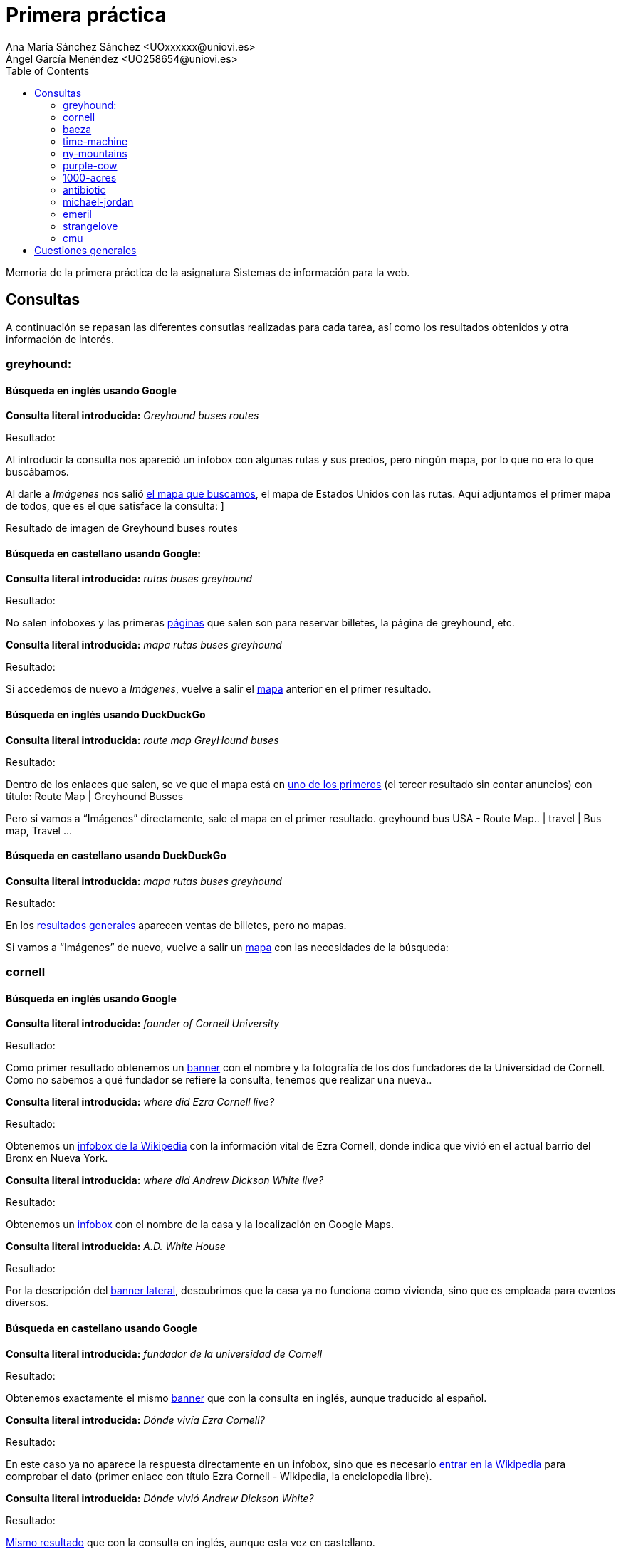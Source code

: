 ﻿= Primera práctica
Ana María Sánchez Sánchez <UOxxxxxx@uniovi.es>
Ángel García Menéndez <UO258654@uniovi.es>
:toc: left
:doctype: article

Memoria de la primera práctica de la asignatura Sistemas de información para la web.

== Consultas
A continuación se repasan las diferentes consutlas realizadas para cada tarea, así como los resultados obtenidos y otra información de interés.

=== greyhound:

==== Búsqueda en inglés usando Google

**Consulta literal introducida:** _Greyhound buses routes_

Resultado: 

Al introducir la consulta nos apareció un infobox con algunas rutas y sus precios, pero ningún mapa, por lo que no era lo que buscábamos. 

Al darle a _Imágenes_ nos salió https://www.google.com/search?q=Greyhound+buses+routes&rlz=1C1GCEU_esES866ES866&sxsrf=ACYBGNSNLckX1w0QsOl666eHpdrCctP9RA:1568296408261&source=lnms&tbm=isch&sa=X&ved=0ahUKEwihocSyt8vkAhVbPcAKHXNzBqAQ_AUIEigB&biw=958&bih=959#imgrc=-fxjiagniRK6QM:[el mapa que buscamos], el mapa de Estados Unidos con las rutas. Aquí adjuntamos el primer mapa de todos, que es el que satisface la consulta:
]

Resultado de imagen de Greyhound buses routes 

==== Búsqueda en castellano usando Google:


**Consulta literal introducida:** _rutas buses greyhound_
                
Resultado: 

No salen infoboxes y las primeras https://www.google.com/search?safe=active&rlz=1C1GCEU_esES866ES866&biw=958&bih=959&sxsrf=ACYBGNTdhFAgl91XSNLKOMAGCF06nUnGXQ%3A1568296648665&ei=yE56Xb6jKMrWgQbzwYrQAQ&q=rutas+buses+greyhound&oq=rutas+buses+greyhound&gs_l=psy-ab.3..33i160.78364.78364..78946...0.1..0.100.100.0j1......0....2j1..gws-wiz.......0i71.-ly0_OTgIFQ&ved=0ahUKEwi-p5WluMvkAhVKa8AKHfOgAhoQ4dUDCAs&uact=5[páginas] que salen son para reservar billetes, la página de greyhound, etc.

**Consulta literal introducida:** _mapa rutas buses greyhound_

Resultado:

Si accedemos de nuevo a _Imágenes_, vuelve a salir el https://www.google.com/search?safe=active&rlz=1C1GCEU_esES866ES866&biw=958&bih=959&tbm=isch&sxsrf=ACYBGNQpg6SX9ts13XJiEtMNcfbQ3ShJsw%3A1568296766365&sa=1&ei=Pk96XcP5FcmNlwTu8q6wCQ&q=mapa+rutas+buses+greyhound&oq=mapa+rutas+buses+greyhound&gs_l=img.3...9671.10136..10371...0.0..0.119.443.4j1......0....1..gws-wiz-img.wSQ61Fuyw7o&ved=0ahUKEwjDkKXduMvkAhXJxoUKHW65C5YQ4dUDCAY&uact=5[mapa] anterior en el primer resultado.

==== Búsqueda en inglés usando DuckDuckGo


**Consulta literal introducida:** _route map GreyHound buses_
                
Resultado: 

Dentro de los enlaces que salen, se ve que el mapa está en https://www.greyhound.co.za/route-map/[uno de los primeros] (el tercer resultado sin contar anuncios) con título: Route Map | Greyhound Busses

Pero si vamos a “Imágenes” directamente, sale el mapa en el primer resultado.      
 greyhound bus USA - Route Map.. | travel | Bus map, Travel ... 

==== Búsqueda en castellano usando DuckDuckGo

**Consulta literal introducida:** _mapa rutas buses greyhound_
                
Resultado: 

En los https://duckduckgo.com/?q=mapa+rutas+buses+greyhound&t=h_&ia=web[resultados generales] aparecen ventas de billetes, pero no mapas.

Si vamos a “Imágenes” de nuevo, vuelve a salir un http://www.nautiliaonline.com/2011/07/el-servicio-menguante-de-autobuses-en.html[mapa] con las necesidades de la búsqueda:

=== cornell

==== Búsqueda en inglés usando Google

**Consulta literal introducida:** _founder of Cornell University_

Resultado: 

Como primer resultado obtenemos un https://www.google.com/search?q=founder+of+Cornell+University&rlz=1C1GCEU_esES866ES866&oq=founder+of+Cornell+University&aqs=chrome..69i57.5534j0j8&sourceid=chrome&ie=UTF-8[banner] con el nombre y la fotografía de los dos fundadores de la Universidad de Cornell. Como no sabemos a qué fundador se refiere la consulta, tenemos que realizar una nueva.. 

**Consulta literal introducida:** _where did Ezra Cornell live?_

Resultado: 
        
Obtenemos un https://www.google.com/search?safe=active&rlz=1C1GCEU_esES866ES866&sxsrf=ACYBGNS_AxLitB_40kmrlODeePJLeAbgUw%3A1568297333077&ei=dVF6Xe6nBM6ChbIPj6eVgAc&q=where+did+Ezra+Cornell+live%3F&oq=where+did+Ezra+Cornell+live%3F&gs_l=psy-ab.3..33i160l2.2872.6761..6903...0.0..0.107.1339.14j2......0....1..gws-wiz.......35i304i39j0i7i30j0i8i7i30j0i13i30j0i8i13i30j0i30j0i22i30j33i21.rMFFBy5ogko&ved=0ahUKEwiutsLrusvkAhVOQUEAHY9TBXAQ4dUDCAs&uact=5[infobox de la Wikipedia] con la información vital de Ezra Cornell, donde indica que vivió en el actual barrio del Bronx en Nueva York.

**Consulta literal introducida:** _where did Andrew Dickson White live?_

Resultado: 
        
Obtenemos un https://www.google.com/search?safe=active&rlz=1C1GCEU_esES866ES866&sxsrf=ACYBGNQOr9vnlqnG9rbAlRc_St_GdkSTDA%3A1568297334389&ei=dlF6XaC2F43agQbs4ofwDA&q=where+did+Andrew+Dickson+White+live%3F&oq=where+did+Andrew+Dickson+White+live%3F&gs_l=psy-ab.3..33i160.40195.44671..44799...0.0..0.142.1714.7j9......0....1..gws-wiz.......35i304i39j0i13i30j33i10j33i21.vJaBqA_FMNo&ved=0ahUKEwigyZLsusvkAhUNbcAKHWzxAc4Q4dUDCAs&uact=5[infobox] con el nombre de la casa y la localización en Google Maps.

**Consulta literal introducida:** _A.D. White House_

Resultado: 
        
Por la descripción del https://www.google.com/search?safe=active&rlz=1C1GCEU_esES866ES866&sxsrf=ACYBGNSYU_adPLTCSTT_ZoOWvmzxQ8qF1g%3A1568297380817&ei=pFF6XZbCMcuS8gLFv5HwCA&q=A.D.+White+House&oq=A.D.+White+House&gs_l=psy-ab.3..0i203l2j0i22i30j0i22i10i30l2j0i22i30.184213.184213..185566...0.0..0.133.133.0j1......0....2j1..gws-wiz.3gM5zFHZUKQ&ved=0ahUKEwiWpKSCu8vkAhVLiVwKHcVfBI4Q4dUDCAs&uact=5[banner lateral], descubrimos que la casa ya no funciona como vivienda, sino que es empleada para eventos diversos.

==== Búsqueda en castellano usando Google

**Consulta literal introducida:** _fundador de la universidad de Cornell_

Resultado: 

Obtenemos exactamente el mismo https://www.google.com/search?q=fundador+de+la+universidad+de+Cornell&rlz=1C1GCEU_esES866ES866&oq=fundador+de+la+universidad+de+Cornell&aqs=chrome..69i57j0.12158j1j7&sourceid=chrome&ie=UTF-8[banner] que con la consulta en inglés, aunque traducido al español.

**Consulta literal introducida:** _Dónde vivía Ezra Cornell?_

Resultado: 
        
En este caso ya no aparece la respuesta directamente en un infobox, sino que es necesario https://www.google.com/search?safe=active&rlz=1C1GCEU_esES866ES866&sxsrf=ACYBGNSZGOMiJNZ7eV6JVNM3lrC31KSjQQ%3A1568297777663&ei=MVN6XeqOKMWo8gL367iABg&q=Dónde+vivia+Ezra+Cornell%3F&oq=Dónde+vivia+Ezra+Cornell%3F&gs_l=psy-ab.3..33i160.3067.7479..7752...0.0..0.112.1167.10j3......0....1..gws-wiz.......35i304i39j0i7i30j0i8i7i30j0i13i30.7wW0hMsweyg&ved=0ahUKEwiq68G_vMvkAhVFlFwKHfc1DmAQ4dUDCAs&uact=5[entrar en la Wikipedia] para comprobar el dato (primer enlace con título Ezra Cornell - Wikipedia, la enciclopedia libre).

**Consulta literal introducida:** _Dónde vivió Andrew Dickson White?_

Resultado: 
        
https://www.google.com/search?safe=active&rlz=1C1GCEU_esES866ES866&sxsrf=ACYBGNQeGQsZpUFgLiBoz-9DHehQ1VbbHA%3A1568297778548&ei=MlN6XaSTIc3hgAaH_obYBQ&q=Dónde+vivió+Andrew+Dickson+White%3F&oq=Dónde+vivió+Andrew+Dickson+White%3F&gs_l=psy-ab.3...94077.100317..100507...2.0..0.130.1563.6j9......0....1..gws-wiz.......35i304i39j0i8i7i30j0i13i30.TvbX5irxjPQ&ved=0ahUKEwik9Pe_vMvkAhXNMMAKHQe_AVsQ4dUDCAs&uact=5[Mismo resultado] que con la consulta en inglés, aunque esta vez en castellano.

**Consulta literal introducida:** _A.D. White house_

Resultado: 
        
Nuevamente el mismo resultado, aunque la descripción del https://www.google.com/search?safe=active&rlz=1C1GCEU_esES866ES866&sxsrf=ACYBGNTcBfI1AcYsTvld8qOxKXXuB68VhQ%3A1568297880637&ei=mFN6XZHGJtmV8gKUqZrICQ&q=A.D.+White+House&oq=A.D.+White+House&gs_l=psy-ab.3..35i39i19j0i203j0i22i30j0i22i10i30l2j0i22i30.59864.59864..60447...0.0..0.117.117.0j1......0....2j1..gws-wiz._f781ST9eFM&ved=0ahUKEwiR8s7wvMvkAhXZilwKHZSUBpkQ4dUDCAs&uact=5[banner] corresponde a la Wikipedia en español.
        
==== Búsqueda en inglés usando DuckDuckGo

**Consulta literal introducida:** _founder of Cornell University_

Resultado: 

Aparece un nuevo infobox, aunque esta vez se trata de un pequeño texto extraído de la Wikipedia del que se sacan los dos fundadores.

**Consulta literal introducida:** _where did Ezra Cornell live?_

Resultado: 
        
Nos aparece un nuevo https://duckduckgo.com/?q=founder+of+Cornell+University&t=hp&ia=about[infobox] de la Wikipedia, aunque es necesario seguir el https://en.wikipedia.org/wiki/Ezra_Cornel[enlace] de dentro para conocer el lugar exacto.

**Consulta literal introducida:** _where did Andrew Dickson White live?_

Resultado: 
        
No obtenemos la información de inmediato, aunque por el https://duckduckgo.com/?q=where+did+Andrew+Dickson+White+live%3F&t=hp&ia=web[título del primer resultado] (When was Andrew Dickson White House created? - Answers.com), podemos alcanzar la conclusión de que vivía en White House.


**Consulta literal introducida:** _Andrew Dickson White house_

Resultado: 
        
Nos aparece un https://duckduckgo.com/?q=Andrew+Dickson+White+House&t=hp&ia=about[listado de resultados normal], siendo el primero la entrada correspondiente de la Wikipedia (Andrew Dickson White House - Wikipedia). Si https://en.wikipedia.org/wiki/Andrew_Dickson_White_House[accedemos] a la misma, podemos comprobar que efectivamente, ya no sirve como vivienda particular.

==== Búsqueda en castellano usando DuckDuckGo

**Consulta literal introducida:** _fundador de la universidad de Cornell_

Resultado: 

Obtenemos un banner de la Wikipedia, aunque desde la descripción del segundo enlace (Universidad de Cornell - Estudiar en USA - university-us.com) se puede leer directamente.

**Consulta literal introducida:** _Dónde vivía Ezra Cornell?_

Resultado: 
        
Obtenemos un infobox, en el cual entramos para comprobar la información que necesitamos.

**Consulta literal introducida:** _Dónde vivió Andrew Dickson White?_

Resultado: 
        
No aparece una respuesta directa, aunque en el artículo de la Wikipedia (primer enlace, título Andrew Dickson White - Wikipedia, la enciclopedia libre), aparece el nombre (Casa de White) debajo de la fotografía de la casa.

**Consulta literal introducida:** _Casa de White_

Resultado: 
         
En Este caso, los resultados distan mucho de ser los deseados. 

**Consulta literal introducida:** _Casa de White Andrew Dickson White_

Resultado: 
         
Aquí los resultados son algo más relacionados, aunque de ninguno de puede deducir el uso actual del edificio.

=== baeza

==== Búsqueda en inglés usando Google

**Consulta literal introducida:** _Ricardo baeza_

Resultado: 

El primer resultado (wikipedia, título: Ricardo Baeza - Wikipedia, la enciclopedia libre) que nos sale habla de un escritor que murió en 1956, luego se ven unas páginas personales del director de Yahoo pero si entramos al segundo enlace de la Wikipedia (Ricardo Baeza Rodríguez - Wikipedia, la enciclopedia libre) vemos a un hombre que es chileno (como el director).

**Consulta literal introducida:** _Ricardo baeza rodríguez_

Resultado:

Los primeros resultados no son páginas personales.

**Consulta literal introducida:** _Ricardo baeza rodríguez homepage_

Resultado:

Nada de interés.

**Consulta literal introducida:** _Ricardo baeza Spain_

Resultado:

En la tercera página de resultados aparece el blog de pesca (Ricardo Baeza Errazuriz – una pesca sin juicio)de un señor chileno llamado Ricardo Baeza.

==== Búsqueda en castellano usando Google

Obviamos las dos primeras consultas porque son sólo un nombre, no importa el idioma.


**Consulta literal introducida:** _Ricardo baeza rodríguez españa_
        
Resultado:

No sale nada de interés.


==== Búsqueda en inglés usando DuckDuckGo

**Consulta literal introducida:** _Ricardo baeza_

Resultado: 

Aparecen las entradas de wikipedia que salían con Google y links a redes sociales. (Sale Ricardo Baeza Rodríguez).

**Consulta literal introducida:** _Ricardo baeza rodríguez_

Resultado:
        
Llegamos a un punto muerto.


==== Búsqueda en castellano usando DuckDuckGo

Tras las anteriores búsquedas, escribimos en el buscador “Ricardo baeza españa” y nos aparece la página de un hombre chileno llamado Ricardo Santander Baeza.

=== time-machine

==== Búsqueda en inglés usando Google

**Consulta literal introducida:** _original Time machine Movie_

Resultado: 

Del primer infobox concluimos que la película original es de 1960.

**Consulta literal introducida:** _Time Machine Movie 1960 casting_

Resultado:

Obtenemos un listado con las fotografías y nombres de los miembros del reparto. Del orden de aparición en el mismo, así como del banner lateral, sacamos en conclusión que el actor es Rod Taylor

==== Búsqueda en castellano usando Google

**Consulta literal introducida:** _Time Machine película_
        
Resultado:

De los primeros enlaces resultantes sabemos que la película se estrenó en España con el nombre de “El tiempo en sus manos” (exactamente, de la descripción del link de la wikipedia: The Time Machine (película de 1960) - Wikipedia, la …).

**Consulta literal introducida:** _El tiempo en sus manos original_
        
Resultado:

Con el primer resultado (El tiempo en sus manos (1960) - Filmaffinity) descubrimos que es de 1960.

**Consulta literal introducida:** _El tiempo en sus manos 1960 reparto_
        
Resultado:

Se nos muestra el mismo listado que en la consulta en inglés, y de la misma forma deducimos el actor principal.

==== Búsqueda en inglés usando DuckDuckGo

**Consulta literal introducida:** _Time Machine Movie original_

Resultado: 

De los primeros enlaces sacamos en conclusión que se trata de una película de 1960 (por ejemplo, del primero: The Time Machine (1960) - IMDb).

**Consulta literal introducida:** _Time Machine Movie 1960 casting_

Resultado: 

Entramos en el primer enlace (The Time Machine (1960 film) - Wikipedia), que nos redirige a la Wikipedia, que incluye en el listado de actores el nombre del que encarna al protagonista, Rod Taylor.

==== Búsqueda en castellano usando DuckDuckGo

**Consulta literal introducida:** _Time Machine película_
        
Resultado:

Gracias a los primeros enlaces descubrimos que la película se estrenó con el nombre de “El tiempo en sus manos” en España (en la descripción de la wikipedia: The Time Machine (película de 1960) - Wikipedia, la …).

**Consulta literal introducida:** _El tiempo en sus manos original_
        
Resultado:

Con el primer resultado (El tiempo en sus manos (1960) - FilmAffinity) descubrimos que es de 1960.

**Consulta literal introducida:** _El tiempo en sus manos 1960 reparto_
        
Resultado:

Hacemos click en el primer resultado, (El tiempo en sus manos (1960) - FilmAffinity) que nos lleva FilmAffinity, donde nos aparece el listado de actores, con Rod Taylor como principal.

=== ny-mountains
       
==== Búsqueda en inglés usando Google

**Consulta literal introducida:** _tallest mountains new york_

Resultado: 

Sale un infobox con todas las montañas de Nueva york, ordenado de mayor a menor. La mayor es Mount Marcy.

==== Búsqueda en castellano usando Google

**Consulta literal introducida:** _montañas más altas nueva york_

Resultado: 

Sale el mismo infobox con todas las montañas de Nueva york La mayor sigue siendo el Monte Marcy.

==== Búsqueda en inglés usando DuckDuckGo

**Consulta literal introducida:** _tallest mountains new york_

Resultado: 

El primer enlace es una recomendación de escalada, pero el segundo (New York's 100 Highest Mountains : Climbing, Hiking ...) es un ranking de las montañas, con el mismo resultado.

==== Búsqueda en castellano usando DuckDuckGo

**Consulta literal introducida:** _montañas más altas nueva york_

Resultado: 

Aparecen varios enlaces con algún listado, pero son de Estados Unidos en general.

**Consulta literal introducida:** _ranking montañas más altas nueva york_

Resultado: 

Lo mismo.

**Consulta literal introducida:** _top montañas más altas nueva york_

Resultado: 

Lo mismo.

**Consulta literal introducida:** _listado montañas más altas nueva york_

Resultado: 

Tampoco sale nada.

**Consulta literal introducida:** _montañas nueva york_

Resultado: 

Nada, estamos en un punto muerto.

=== purple-cow

==== Búsqueda en inglés usando Google

**Consulta literal introducida:** _purple cow book_

Resultado: 

Con el banner de la derecha averiguamos que el autor es Seth Godin.

**Consulta literal introducida:** _Seth Godin Twitter_

Resultado: 

El primer resultado (Seth Godin (@ThisIsSethsBlog) | Twitter) es el perfil de Twitter del autor.

==== Búsqueda en castellano usando Google

**Consulta literal introducida:** _purple cow libro_

Resultado: 

Obtenemos la misma información que con la consulta inglesa, aunque esta vez en español.

**Consulta literal introducida:** _Seth Godin Twitter_

Resultado: 

El primer resultado (Seth Godin (@ThisIsSethsBlog) | Twitter) es el perfil de Twitter del autor.

==== Búsqueda en inglés usando DuckDuckGo

**Consulta literal introducida:** _purple cow book_

Resultado: 

Nos aparece un listado de productos con ese nombre, y por tanto el autor del libro en cuestión.

**Consulta literal introducida:** _Seth Godin Twitter_

Resultado: 

Conseguimos como primer resultado (Seth Godin (@ThisIsSethsBlog) | Twitter) el perfil deseado.

==== Búsqueda en castellano usando DuckDuckGo

**Consulta literal introducida:** _purple cow libro_

Resultado: 

Nos aparece un listado de productos con ese nombre, y por tanto el autor del libro en cuestión.

**Consulta literal introducida:** _Seth Godin Twitter_

Resultado: 

Conseguimos como primer resultado (Seth Godin (@ThisIsSethsBlog) | Twitter) el perfil deseado.

=== 1000-acres
        
==== Búsqueda en inglés usando Google

**Consulta literal introducida:** _1000 acres dude ranch_

Resultado: 

En el  segundo enlace (1000 Acres Ranch Resort - DudeRanch.com) encontramos lo que parece la página principal que se nos pide, pero al entrar sale que el link es otro (www.1000acres.com), al darle nos redirecciona a la página de ejemplo de Apache.

==== Búsqueda en castellano usando Google

En castellano hacemos la misma búsqueda (son nombres propios) y llegamos a la misma conclusión.

==== Búsqueda en inglés usando DuckDuckGo

**Consulta literal introducida:** _1000 acres dude ranch_

Resultado: 

Aparece la misma página que nos redireccione al mismo ejemplo de Apache.

==== Búsqueda en castellano usando DuckDuckGo

Mismo resultado que el anterior.

=== antibiotic

==== Búsqueda en inglés usando Google 

**Consulta literal introducida:** _The first modern antibiotic_

Resultado: 

Aparece un infobox con un texto del que se puede sacar que la arsfenamina es el primer antibiótico moderno y, aunque en el mismo infobox sale el nombre “Ehrlich “, no podemos confirmar aún el descubridor de éste.

**Consulta literal introducida:** _arsphenamine_

Resultado: 

Salen unas páginas en wikipedia (la primera, Arsfenamina - Wikipedia, la enciclopedia libre, en castellano, seguramente porque el ordenador está en ese idioma) en las que, al entrar, vemos que el descubridor fue Paul Ehrlich.

==== Búsqueda en castellano usando Google 

**Consulta literal introducida:** _cuál es el primer antibiotico moderno?_

Resultado: 

Nada

**Consulta literal introducida:** _primer antibiótico moderno_

Resultado: 

Salen  un infobox y varios enlaces sin nada interesante, pero el octavo enlace (Historia de los antibióticos - Hospital Italiano) lleva a un pdf en el que se podría entender que el primer medicamento moderno fue el salvarsán (otra forma de llamar a la arsfenamina) y que su descubridor fue Paul Ehrlich.

==== Búsqueda en inglés usando DuckDuckGo 

**Consulta literal introducida:** _The first modern antibiotic_

Resultado: 

En el octavo enlace (A Brief History of the Antibiotic Era: Lessons Learned and …) se puede encontrar una página que dice que tanto Paul Ehrlich como Alexander Fleming fueron los primeros, pero si se sigue leyendo se llega a la conclusión que de los dos, el primero fue Ehrlich.

==== Búsqueda en castellano usando DuckDuckGo 

**Consulta literal introducida:** _cuál es el primer antibiotico moderno?_

Resultado: 

Nada

**Consulta literal introducida:** _primer antibiotico moderno_

Resultado: 

Nada

**Consulta literal introducida:** _antibioticos modernos_

Resultado: 

Salen páginas relacionadas con los antibióticos, como anteriormente, pero ninguno habla de medicamentos modernos ni, mucho menos, del primero. No se puede saber quién fue.

=== michael-jordan

==== Búsqueda en inglés usando Google 

**Consulta literal introducida:** _michael jordan statistician_

Resultado: 

En general resutlados que deseamos, esto es, sobre el Michael Jordan perteneciente al departamento de estadística de la Unviersidad de Berkeley. Su página personal figura en segundo lugar (Michael I. Jordan's Home Page - EECS at UC Berkeley).

==== Búsqueda en castellano usando Google 

**Consulta literal introducida:** _michael jordan estadístico_

Resultado: 

Al contrario que con su equivalente inglés, al realizar la consulta en castellano nos aparecen casi de forma exclusiva resultados relacionados con el jugador de la NBA.

**Consulta literal introducida:** _michael jordan matemático_

Resultado: 

Aunque sigue apareciendo en general información sobre el jugador de baloncesto, el tercer resultado se corresponde a la Wikipedia portuguesa, donde podemos ver que Michael Jordan da clases en la Universidad de Berkeley (Michael Irwin Jordan – Wikipédia, a enciclopédia livre).

**Consulta literal introducida:** _michael jordan berkley_

Resultado: 

Ahora ya nos aparecen resultados relacionados con el matemático, entre ellos su página web en segundo lugar (Michael I. Jordan's Home Page - EECS at UC Berkeley).

==== Búsqueda en inglés usando DuckDuckGo 

**Consulta literal introducida:** _michael jordan statistician_

Resultado: 

El primer resultado es directamente la página que buscábamos (Michael I. Jordan's Home Page - EECS at UC Berkeley).

==== Búsqueda en castellano usando DuckDuckGo 

**Consulta literal introducida:** _michael jordan estatisticio_

Resultado: 

Mismo panorama que en el caso de Google, información sobre el deportista.

**Consulta literal introducida:** _michael jordan matemático_

Resultado: 

Nefastos resultados nuevamente.

**Consulta literal introducida:** _michael jordan paper estadística_

Resultado: 

Nuevamente, ningún resultado que tenga que ver con el matemático.

=== emeril

==== Búsqueda en inglés usando Google 

**Consulta literal introducida:** _emeril_

Resultado: 

Varias páginas y redes sociales, pero si entramos a la página de facebook (Emeril Lagasse - Home | Facebook) vemos una cuenta verificada de un chef llamado Emeril Lagasse, y si vamos al apartado de “Información” vemos que tu página web es esta (http://emerils.com), pero actualmente no existe.

==== Búsqueda en castellano usando Google 

Como en inglés (_emeril_ es un nombre propio).

==== Búsqueda en inglés usando DuckDuckGo 

**Consulta literal introducida:** _emeril_

Resultado: 

Después del infobox, y obviando los anuncios, sale su página directamente (Emeril Lagasse's Restaurants), y como pasaba anteriormente, no existe.

==== Búsqueda en castellano usando DuckDuckGo 

Como en inglés ya que se usó un nombre propio como consulta.

=== strangelove
 
==== Búsqueda en inglés usando Google

**Consulta literal introducida:** _homer simpson riding a bomb_

Resultado:

Obtenemos varios resultados, entre ellos la imagen original. Aparece al final de la primera página de resultados la entrada de la Wikipedia para ese episodio, que ahora sabemo se llama “Homer the Vigilante”. Asimismo, podemos comprobar que la escena de la imagen es una sátira de la película “Dr. Strangelove”. Siguiendo el enlace hasta la página de la Wikipedia de dicha película comprobamos que el personaje original se llamaba Major T.J. “King” Kong, interpretado por el actor Slim Pickens.

==== Búsqueda en castellano usando Google

**Consulta literal introducida:** _homer simpson encima de una bomba_

Resultado:

Nuevamente obtenemos un listado de resultados similar al de la consulta en inglés, figurando además la entrada de la Wikipedia en Español del episodio como primer enlace, pudiendo así obtener las mismas conclusiones que en el caso anterior.

==== Búsqueda en inglés usando DuckDuckGo

**Consulta literal introducida:** _homer riding a bomb_

Resultado:

En general, resultados más generalistas que empleando Google, aunque sí que se nos remite a la entrada de la Wikipedia ya mencionada.

==== Búsqueda en castellano usando DuckDuckGo

**Consulta literal introducida:** _homer simpson montado en una bomba_

Resultado:

Aunque nos aparecen varios vídeos e imágenes del episodio en cuestión, no nos aparece directamente el enlace de la Wikipedia, aunque sí que podemos conocer el nombre del episodio: “Homer the Vigilante”.

**Consulta literal introducida:** _homer the vigilante_

Resultado:

Obtenemos ya en los primeros resultados el enlace a la página de Wikipedia, pudiendo llegar a las conclusiones alcanzadas en las anteriores consultas.

=== cmu

==== Búsqueda en inglés usando Google 

**Consulta literal introducida:** _graduate housing at Carnegie Mellon University_

Resultado: 

El primer resultado (Apply for Housing - Carnegie Mellon University) es la página para solicitar el alojamiento y en ella encontramos un apartado para los estudiantes graduados, aunque no parece haber una homepage solo dedicada a ellos..

==== Búsqueda en castellano usando Google 

**Consulta literal introducida:** _alojamiento para graduados en la universidad Carnegie Mellon_

Resultado: 

Uno de los resultados del final es la wikipedia (Universidad Carnegie Mellon - Wikipedia, la enciclopedia libre), si entramos encontramos el link de la página(http://www.cmu.edu) de la universidad, pero debido a que la página está en inglés, da igual lo que escribamos en castellano porque los resultados no tienen relación con la consulta, si se pudiera buscar en inglés la encontraríamos como anteriormente.

Debido a que en su página no salen resultados y los del navegador no sirven, hemos llegado a un punto muerto.

==== Búsqueda en inglés usando DuckDuckGo 

**Consulta literal introducida:** _graduate housing at Carnegie Mellon University_

Resultado: 

Sale también la página de la universidad en la que se puede llegar a la homepage navegando por ella.

==== Búsqueda en castellano usando DuckDuckGo 

**Consulta literal introducida:** _alojamiento para graduados en la universidad Carnegie Mellon_

Resultado: 

Salen páginas aparte para buscar alojamiento peor vuelve a ocurrir el problema de Google en castellano.

== Cuestiones generales

**¿Cuál crees que es la diferencia entre las tareas fáciles y difíciles a priori? ¿Por qué crees que algunas tareas son más fáciles para el buscador y otras difíciles? ¿Qué características tienen las tareas a priori difíciles (en 2009) que ahora resultan más fáciles?** 

Ana:
Una diferencia es que en las tareas a priori difíciles no te dan directamente toda la información necesaria para hallar los resultados (ej: En la pregunta  “What is the name of the researcher who discovered the first modern antibiotic?” primero hay que descubrir cuál es el primer antibiótico moderno, mientras que en “Find the homepage of the 1000 Acres Dude Ranch” ya te dicen directamente qué página debes buscar, no te dicen que encuentres la página de un rancho resort activo desde 1942 en Nueva York) o te dificultan la búsqueda dándote datos que te conducirán a otro resultado (ej: Buscar a un Ricardo Baeza de chile que no sea el director de Yahoo). 

Por esas razones algunas tareas son más fáciles de buscar que otras, a un buscador cuanto más clara y directa sea la información mejor resultados te dará, aunque por suerte en la actualidad cuentan con herramientas que permiten buscar de distintas formas para expresar mejor una consulta (ej: buscar por imágenes).

Estas herramientas no existían en 2009, por eso algunas tareas a priori difíciles antes, ahora son más sencillas. Todas las tareas que en 2009 eran difíciles lo eran porque o se basaban en buscar en base a una imagen o en diferenciar mejor la información (encontrar a un estadístico llamado michael jordan entre mucha información del jugador de baloncesto), o en tratarla automáticamente(para encontrar la montaña más alta de Nueva York google nos mostró un ranking de todas ellas directamente).

**¿Qué diferencias supone realizar las consultas en inglés y castellano para unas y otras tareas? ¿Qué diferencias supone realizar las consultas en inglés y castellano a la hora de obtener información enriquecida del buscador (consultas relacionadas, infoboxes, etc.)? ¿Existe alguna tarea que es virtualmente irresoluble por culpa del idioma? ¿Cuál? ¿Por qué crees que sucede esto?** 

Ana:

En inglés se suelen encontrar más resultados que en castellano, además, las páginas que nos mandaban buscar (como la universidad de Carnegie Mellon) eran de habla inglesa, por lo que limitaba bastante la búsqueda en castellano.

A la hora de obtener consultas enriquecidas es posible que aparecieran más infoboxes y banners en inglés, pero en general no hemos notado una gran diferencia, además, todos ellos aparecieron traducidos al idioma de la consulta.

Sin embargo, hubo unas cuantas tareas que fueron resueltas en inglés pero no en castellano, como la de cmu, antibiotic o ny-mountains, y otras en las que salían resultados distintos en un idioma y otro, como en baeza. 

Creo que sucede esto porque la mayoría de datos de internet están en inglés (es el idioma más hablado) y debido a que los buscadores intentan mostrar páginas con mayor coincidencia “literal” con la consulta, al escribir en inglés encuentra más documentos con las palabras escritas que al hacerlo en castellano o cualquier otro idioma.

**¿Cuáles son las principales diferencias entre los buscadores comparados respecto a ambas clases de tareas? ¿Cuáles son las principales fuentes de datos estructurados que explota cada buscador? ¿Qué consecuencias crees que tiene esa dependencia de fuentes externas?**

Ana:

Las principales diferencias entre ambos buscadores es, obviamente, la cantidad y calidad de datos que se muestran para una consulta (se nota que Google tiene una base de datos más grande que DuckDuckGo) y las herramientas para la búsqueda enriquecida, ya que muchas veces Google mostró rankings y banners y DuckDuckGo no, de vez en cuando mostraba infoboxes pero muchos menos que Google.

Ángel:

Salta a la vista que DuckDuckGo tiene un comportamiento muy similar al que tenía google originalmente: coger la consulta introducida y ordenar las páginas que la puedan satisfacer. Google por el contrario se encuentra mucho más refinado, siendo capaz de dar respuestas casi directas a preguntas formuladas en lenguaje natural. 
Cabe destacar el empleo de Google de datos de sus usuarios, lo cual hace que los resultados de las consultas varíen dependiendo de quien las formule. DuckDuckGo, por su política de no utilización de los datos de sus usuarios, no tiene esta característica, siendo en principio casi determinista los resutlados obtenidos para una consulta concreta.

**¿Existe alguna tarea en la que no hayas usado consultas textuales sino otro tipo de información, p.ej. Imágenes? ¿Qué diferencias has percibido al resolver esa tarea sin usar texto?**

En todas, incluyendo la última relacionada con la imagen de los Simpson, se ha empleado texto exclusivamente en su resolución. Lo que sí resulta curioso es que los dos buscadores utilizados (Google y DuckDuckGo) han sido capaces de, dar una vaga descripción de la imagen, proporcionar la misma fotografía que en la tarea. Esto demuestra lo avanzado de los buscadores en lo que atañe a relacionar imágenes con texto (especialmente si estas son famosas, o mínimamente icónicas). 
[a]Se nos olvidó ponerlos, los estoy poniendo ahora a los que están
[b]Poner el título de la página y el link a ella, no lo encuentro
[c]No sé bien cómo mirar esto (?)
[d]Creo tener algo de idea, pero tampoco estoy sguro al cien por cien. Cuando nos veamos formulamos algo los dos que no dé excesiva pena y listo.
